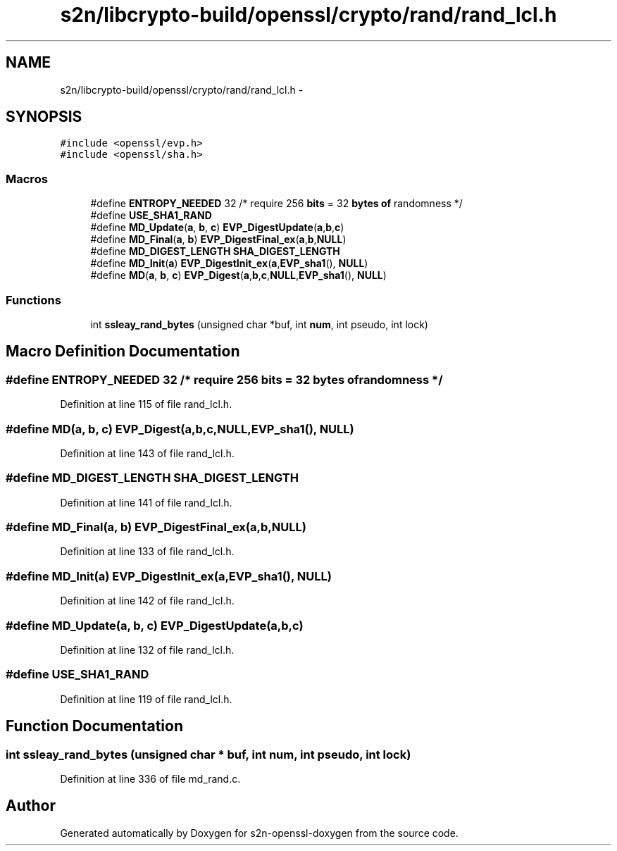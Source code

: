 .TH "s2n/libcrypto-build/openssl/crypto/rand/rand_lcl.h" 3 "Thu Jun 30 2016" "s2n-openssl-doxygen" \" -*- nroff -*-
.ad l
.nh
.SH NAME
s2n/libcrypto-build/openssl/crypto/rand/rand_lcl.h \- 
.SH SYNOPSIS
.br
.PP
\fC#include <openssl/evp\&.h>\fP
.br
\fC#include <openssl/sha\&.h>\fP
.br

.SS "Macros"

.in +1c
.ti -1c
.RI "#define \fBENTROPY_NEEDED\fP   32      /* require 256 \fBbits\fP = 32 \fBbytes\fP \fBof\fP randomness */"
.br
.ti -1c
.RI "#define \fBUSE_SHA1_RAND\fP"
.br
.ti -1c
.RI "#define \fBMD_Update\fP(\fBa\fP,  \fBb\fP,  \fBc\fP)               \fBEVP_DigestUpdate\fP(\fBa\fP,\fBb\fP,\fBc\fP)"
.br
.ti -1c
.RI "#define \fBMD_Final\fP(\fBa\fP,  \fBb\fP)                     \fBEVP_DigestFinal_ex\fP(\fBa\fP,\fBb\fP,\fBNULL\fP)"
.br
.ti -1c
.RI "#define \fBMD_DIGEST_LENGTH\fP   \fBSHA_DIGEST_LENGTH\fP"
.br
.ti -1c
.RI "#define \fBMD_Init\fP(\fBa\fP)                           \fBEVP_DigestInit_ex\fP(\fBa\fP,\fBEVP_sha1\fP(), \fBNULL\fP)"
.br
.ti -1c
.RI "#define \fBMD\fP(\fBa\fP,  \fBb\fP,  \fBc\fP)                             \fBEVP_Digest\fP(\fBa\fP,\fBb\fP,\fBc\fP,\fBNULL\fP,\fBEVP_sha1\fP(), \fBNULL\fP)"
.br
.in -1c
.SS "Functions"

.in +1c
.ti -1c
.RI "int \fBssleay_rand_bytes\fP (unsigned char *buf, int \fBnum\fP, int pseudo, int lock)"
.br
.in -1c
.SH "Macro Definition Documentation"
.PP 
.SS "#define ENTROPY_NEEDED   32      /* require 256 \fBbits\fP = 32 \fBbytes\fP \fBof\fP randomness */"

.PP
Definition at line 115 of file rand_lcl\&.h\&.
.SS "#define MD(\fBa\fP, \fBb\fP, \fBc\fP)   \fBEVP_Digest\fP(\fBa\fP,\fBb\fP,\fBc\fP,\fBNULL\fP,\fBEVP_sha1\fP(), \fBNULL\fP)"

.PP
Definition at line 143 of file rand_lcl\&.h\&.
.SS "#define MD_DIGEST_LENGTH   \fBSHA_DIGEST_LENGTH\fP"

.PP
Definition at line 141 of file rand_lcl\&.h\&.
.SS "#define MD_Final(\fBa\fP, \fBb\fP)   \fBEVP_DigestFinal_ex\fP(\fBa\fP,\fBb\fP,\fBNULL\fP)"

.PP
Definition at line 133 of file rand_lcl\&.h\&.
.SS "#define MD_Init(\fBa\fP)   \fBEVP_DigestInit_ex\fP(\fBa\fP,\fBEVP_sha1\fP(), \fBNULL\fP)"

.PP
Definition at line 142 of file rand_lcl\&.h\&.
.SS "#define MD_Update(\fBa\fP, \fBb\fP, \fBc\fP)   \fBEVP_DigestUpdate\fP(\fBa\fP,\fBb\fP,\fBc\fP)"

.PP
Definition at line 132 of file rand_lcl\&.h\&.
.SS "#define USE_SHA1_RAND"

.PP
Definition at line 119 of file rand_lcl\&.h\&.
.SH "Function Documentation"
.PP 
.SS "int ssleay_rand_bytes (unsigned char * buf, int num, int pseudo, int lock)"

.PP
Definition at line 336 of file md_rand\&.c\&.
.SH "Author"
.PP 
Generated automatically by Doxygen for s2n-openssl-doxygen from the source code\&.
